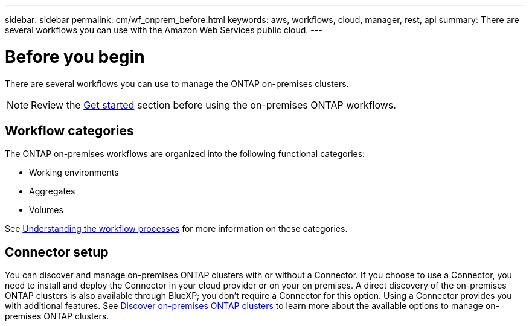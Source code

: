 ---
sidebar: sidebar
permalink: cm/wf_onprem_before.html
keywords: aws, workflows, cloud, manager, rest, api
summary: There are several workflows you can use with the Amazon Web Services public cloud.
---

= Before you begin
:hardbreaks:
:nofooter:
:icons: font
:linkattrs:
:imagesdir: ./media/

[.lead]
There are several workflows you can use to manage the ONTAP on-premises clusters.

[NOTE]
Review the link:prepare.html[Get started] section before using the on-premises ONTAP workflows.

== Workflow categories

The ONTAP on-premises workflows are organized into the following functional categories:

* Working environments
* Aggregates
* Volumes

See link:workflow_processes.html[Understanding the workflow processes] for more information on these categories.

== Connector setup

You can discover and manage on-premises ONTAP clusters with or without a Connector. If you choose to use a Connector, you need to install and deploy the Connector in your cloud provider or on your on premises. A direct discovery of the on-premises ONTAP clusters is also available through BlueXP; you don't require a Connector for this option. Using a Connector provides you with additional features. See link:https://docs.netapp.com/us-en/cloud-manager-ontap-onprem/task-discovering-ontap.html[Discover on-premises ONTAP clusters^] to learn more about the available options to manage on-premises ONTAP clusters. 


